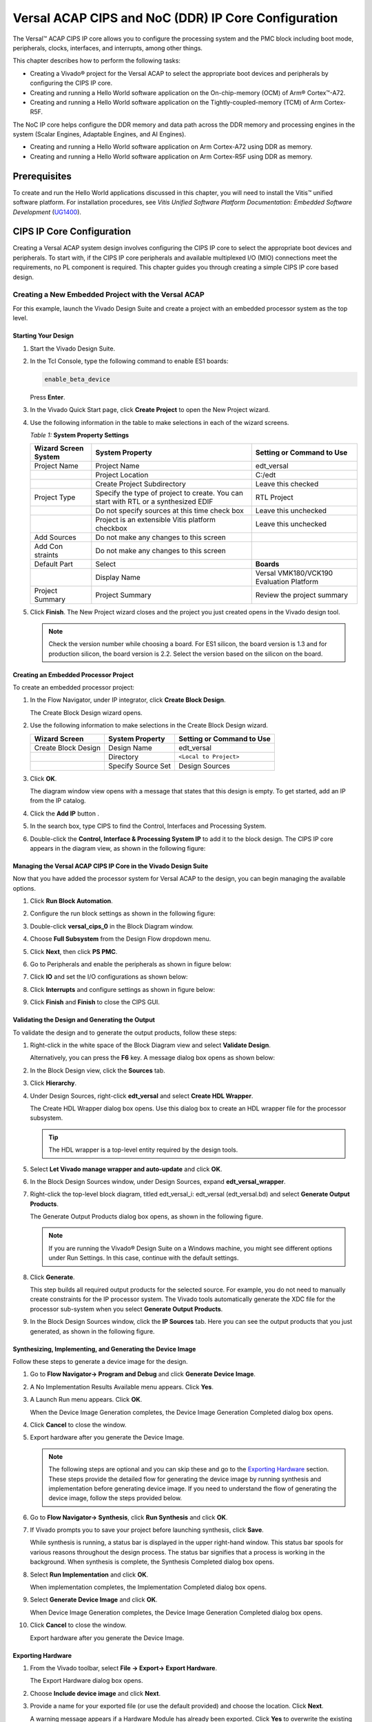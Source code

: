 ..
   Copyright 2000-2021 Xilinx, Inc.

   Licensed under the Apache License, Version 2.0 (the "License");
   you may not use this file except in compliance with the License.
   You may obtain a copy of the License at

       http://www.apache.org/licenses/LICENSE-2.0

   Unless required by applicable law or agreed to in writing, software
   distributed under the License is distributed on an "AS IS" BASIS,
   WITHOUT WARRANTIES OR CONDITIONS OF ANY KIND, either express or implied.
   See the License for the specific language governing permissions and
   limitations under the License.



****************************************************
Versal ACAP CIPS and NoC (DDR) IP Core Configuration
****************************************************

The Versal |trade| ACAP CIPS IP core allows you to configure the processing system and the PMC block including boot mode, peripherals, clocks, interfaces, and interrupts, among other things.

This chapter describes how to perform the following tasks:

- Creating a Vivado |reg| project for the Versal ACAP  to select the appropriate boot devices and peripherals by configuring the CIPS IP core.
- Creating and running a Hello World software application on the On-chip-memory (OCM) of Arm |reg| Cortex |trade|-A72.
- Creating and running a Hello World software application on the Tightly-coupled-memory (TCM) of Arm Cortex-R5F.
  
The NoC IP core helps configure the DDR memory and data path across the DDR memory and processing engines in the system (Scalar Engines, Adaptable Engines, and AI Engines).

- Creating and running a Hello World software application on Arm Cortex-A72 using DDR as memory.
- Creating and running a Hello World software application on Arm Cortex-R5F using DDR as memory.

=============
Prerequisites
=============

To create and run the Hello World applications discussed in this chapter, you will need to install the Vitis |trade| unified software platform. For installation procedures, see *Vitis Unified Software Platform Documentation: Embedded Software Development* (`UG1400 <https://www.xilinx.com/cgi-bin/docs/rdoc?v=2021.1;d=ug1400-vitis-embedded.pdf>`__).

==========================
CIPS IP Core Configuration
==========================

Creating a Versal ACAP system design involves configuring the CIPS IP core to select the appropriate boot devices and peripherals. To start with, if the CIPS IP core peripherals and available multiplexed I/O (MIO) connections meet the requirements, no PL component is required. This chapter guides you through creating a simple CIPS IP core based design.

Creating a New Embedded Project with the Versal ACAP
~~~~~~~~~~~~~~~~~~~~~~~~~~~~~~~~~~~~~~~~~~~~~~~~~~~~

For this example, launch the Vivado Design Suite and create a project with an embedded processor system as the top level.

Starting Your Design
--------------------

1. Start the Vivado Design Suite.
2. In the Tcl Console, type the following command to enable ES1 boards:

   .. code-block::

        enable_beta_device

   Press **Enter**.

3. In the Vivado Quick Start page, click **Create Project** to open the New Project wizard.

4. Use the following information in the table to make selections in each of the wizard screens.

   *Table 1:* **System Property Settings**

   +----------+--------------------------+--------------------------------+
   | Wizard   | System Property          | Setting or Command to Use      |
   | Screen   |                          |                                |
   | System   |                          |                                |
   +==========+==========================+================================+
   | Project  | Project Name             | edt_versal                     |
   | Name     |                          |                                |
   +----------+--------------------------+--------------------------------+
   |          | Project Location         | C:/edt                         |
   +----------+--------------------------+--------------------------------+
   |          | Create Project           | Leave this checked             |
   |          | Subdirectory             |                                |
   +----------+--------------------------+--------------------------------+
   | Project  | Specify the type of      | RTL Project                    |
   | Type     | project to create. You   |                                |
   |          | can start with RTL or a  |                                |
   |          | synthesized EDIF         |                                |
   +----------+--------------------------+--------------------------------+
   |          | Do not specify sources   | Leave this unchecked           |
   |          | at this time check box   |                                |
   +----------+--------------------------+--------------------------------+
   |          | Project is an extensible | Leave this unchecked           |
   |          | Vitis platform checkbox  |                                |
   +----------+--------------------------+--------------------------------+
   | Add      | Do not make any changes  |                                |
   | Sources  | to this screen           |                                |
   +----------+--------------------------+--------------------------------+
   | Add      | Do not make any changes  |                                |
   | Con      | to this screen           |                                |
   | straints |                          |                                |
   +----------+--------------------------+--------------------------------+
   | Default  | Select                   | **Boards**                     |
   | Part     |                          |                                |
   +----------+--------------------------+--------------------------------+
   |          | Display Name             | Versal VMK180/VCK190           |
   |          |                          | Evaluation Platform            |
   +----------+--------------------------+--------------------------------+
   | Project  | Project Summary          | Review the project summary     |
   | Summary  |                          |                                |
   +----------+--------------------------+--------------------------------+

5. Click **Finish**. The New Project wizard closes and the project you just created opens in the Vivado design tool.

   .. note:: Check the version number while choosing a board. For ES1 silicon, the board version is 1.3 and for production silicon, the board version is 2.2. Select the version based on the silicon on the board.

Creating an Embedded Processor Project
--------------------------------------

To create an embedded processor project:

1. In the Flow Navigator, under IP integrator, click **Create Block Design**.
   
   .. image:: media/image5.png
   
   The Create Block Design wizard opens.

2. Use the following information to make selections in the Create Block Design wizard.

   +-------------------+---------------------+------------------------+
   | Wizard Screen     | System Property     | Setting or Command to  |
   |                   |                     | Use                    |
   +===================+=====================+========================+
   | Create Block      | Design Name         | edt_versal             |
   | Design            |                     |                        |
   +-------------------+---------------------+------------------------+
   |                   | Directory           | ``<Local to Project>`` |
   +-------------------+---------------------+------------------------+
   |                   | Specify Source Set  | Design Sources         |
   +-------------------+---------------------+------------------------+

3. Click **OK**.

   The diagram window view opens with a message that states that this design is empty. To get started, add an IP from the IP catalog.

4. Click the **Add IP** button |add_ip|.

5. In the search box, type CIPS to find the Control, Interfaces and Processing System.

6. Double-click the **Control, Interface & Processing System IP** to add it to the block design. The CIPS IP core appears in the diagram view, as shown in the following figure:

   .. image:: media/image7.png

Managing the Versal ACAP CIPS IP Core in the Vivado Design Suite
----------------------------------------------------------------

Now that you have added the processor system for Versal ACAP to the design, you can begin managing the available options.

1. Click **Run Block Automation**.

2. Configure the run block settings as shown in the following figure:

   .. image:: media/run-automation-1.png

3. Double-click **versal_cips_0** in the Block Diagram window.

4. Choose **Full Subsystem** from the Design Flow dropdown menu.
   
   .. image:: media/full-subsystem.png

5. Click **Next**, then click **PS PMC**.

   .. image:: media/ps-pmc.png

6. Go to Peripherals and enable the peripherals as shown in figure below:

   .. image:: media/peripherals.png

7. Click **IO** and set the I/O configurations as shown below:

   .. image:: media/io.png

8. Click **Interrupts** and configure settings as shown in figure below:

   .. image:: media/interrupts.png

9. Click **Finish** and **Finish** to close the CIPS GUI.

Validating the Design and Generating the Output
-----------------------------------------------

To validate the design and to generate the output products, follow these steps:

1. Right-click in the white space of the Block Diagram view and select **Validate Design**.

   Alternatively, you can press the **F6** key. A message dialog box opens as shown below:

   .. image:: media/validation_message.PNG

2. In the Block Design view, click the **Sources** tab.

   .. image:: media/image13.png

3. Click **Hierarchy**.

4. Under Design Sources, right-click **edt_versal** and select **Create HDL Wrapper**.

   The Create HDL Wrapper dialog box opens. Use this dialog box to create an HDL wrapper file for the processor subsystem.

   .. tip:: The HDL wrapper is a top-level entity required by the design tools.

5. Select **Let Vivado manage wrapper and auto-update** and click **OK**.

6. In the Block Design Sources window, under Design Sources, expand   **edt_versal_wrapper**.

7. Right-click the top-level block diagram, titled edt_versal_i: edt_versal (edt_versal.bd) and select **Generate Output Products**.

   The Generate Output Products dialog box opens, as shown in the following figure.

   .. image:: media/image15.png

   .. note:: If you are running the Vivado |reg| Design Suite on a Windows machine, you might see different options under Run Settings. In this case, continue with the default settings.

8. Click **Generate**.

   This step builds all required output products for the selected source. For example, you do not need to manually create constraints for the IP processor system. The Vivado tools automatically generate the XDC file for the processor sub-system when you select **Generate Output Products**.

9. In the Block Design Sources window, click the **IP Sources** tab. Here you can see the output products that you just generated, as shown in the following figure.

   .. image:: media/image16.png

Synthesizing, Implementing, and Generating the Device Image
-----------------------------------------------------------

Follow these steps to generate a device image for the design.

1. Go to **Flow Navigator→ Program and Debug** and click **Generate Device Image**.

2. A No Implementation Results Available menu appears. Click **Yes**.

3. A Launch Run menu appears. Click **OK**.

   When the Device Image Generation completes, the Device Image Generation Completed dialog box opens.

4. Click **Cancel** to close the window.

5. Export hardware after you generate the Device Image.

   .. note:: The following steps are optional and you can skip these and go to the `Exporting Hardware <#exporting-hardware>`__ section. These steps provide the detailed flow for generating the device image by running synthesis and implementation before generating device image. If you need to understand the flow of generating the device image, follow the steps provided below.

6. Go to **Flow Navigator→ Synthesis**, click **Run Synthesis** and click **OK**.

   .. image:: media/image17.png

7. If Vivado prompts you to save your project before launching synthesis, click **Save**.

   While synthesis is running, a status bar is displayed in the upper right-hand window. This status bar spools for various reasons throughout the design process. The status bar signifies that a process is working in the background. When synthesis is complete, the Synthesis Completed dialog box opens.

8. Select **Run Implementation** and click **OK**.

   When implementation completes, the Implementation Completed dialog box opens.

9. Select **Generate Device Image** and click **OK**.

   When Device Image Generation completes, the Device Image Generation Completed dialog box opens.

10. Click **Cancel** to close the window.

    Export hardware after you generate the Device Image.

Exporting Hardware
------------------

1. From the Vivado toolbar, select **File → Export→ Export Hardware**.

   The Export Hardware dialog box opens.

2. Choose **Include device image** and click **Next**.

3. Provide a name for your exported file (or use the default provided) and choose the location. Click **Next**.

   A warning message appears if a Hardware Module has already been exported. Click **Yes** to overwrite the existing XSA file, if the overwrite message is displayed.

4. Click **Finish**.

Running a Bare-Metal Hello World Application
~~~~~~~~~~~~~~~~~~~~~~~~~~~~~~~~~~~~~~~~~~~~

In this example, you will learn how to manage the board settings, make cable connections, connect to the board through your system, and run a Hello World software application from Arm Cortex-A72 on On-chip-memory (OCM) and Arm Cortex- R5F on Tightly-coupled-memory (TCM) on the Vitis software platform.

The following steps demonstrate the procedure to make the required cable connections, connect the board through your system, and launch the Vitis software platform.

1. Connect the power cable to the board.

2. Connect a USB Micro cable between the Windows host machine and USB JTAG connector on the target board. This cable is used for USB to serial transfer.

   .. note:: Ensure that the SW1 switch is set to JTAG boot mode as shown in the following figure.

   .. image:: media/image19.jpeg

3. Power on the VMK180/VCK190 board using the power switch as shown in the following figure.

   .. image:: media/ndy1566983891157_LowRes.png

   .. note:: If the Vitis software platform is already running, jump to step 6.

4. Launch the Vitis software platform by selecting **Tools → Launch Vitis IDE from Vivado** and set the workspace path, which in this example is `C:\edt\edt_vck190`.

   Alternatively, you can open the Vitis software platform with a default workspace and later switch it to the correct workspace by selecting **File → Switch Workspace** and then selecting the workspace.

5. Open a serial communication utility for the COM port assigned on your system. The Vitis software platform provides a serial terminal utility, which is used throughout the tutorial; select **Window → Show View → Xilinx → Vitis Serial Terminal** to open it.

   .. image:: media/image21.jpeg

6. Click **Connect to a serial port** button .. image:: media/image22.png) in the Vitis terminal context to set the serial configuration and connect it.

7. Verify the port details in the Windows device manager.

   UART-0 terminal corresponds to Com-Port with Interface-0. For this example, UART-0 terminal is set by default, so for the Com-Port, select the port with interface-0. The following figure shows the standard configuration for the Versal ACAP processing system.

   .. image:: media/image23.png

.. note:: You can use external terminal Serial Port Consoles like Tera Term or Putty. You can find the relevant COM port information from the Device Manager menu in Control Panel.

Creating a Hello World Application for the Arm Cortex-A72 on OCM
----------------------------------------------------------------

The following steps demonstrate the procedure to create a Hello World application from Arm Cortex-A72 on OCM.

1. Select **File→ New → Application Project**. Creating a New Application Project wizard opens. If this is the first time the Vitis IDE has been launched, you can select Create Application Project on the Welcome screen as shown in the following figure.

   .. note:: Optionally, you can check the box next to "Skip welcome page next time" to skip seeing the welcome page every time.

2. Use the following information to make your selections in the wizard screens.

   *Table 3:* **System Property Settings**

   +----------------+---------------------+-----------------------------------------+
   | Wizard Screen  | System Properties   | Setting or Command to Use               |
   +================+=====================+=========================================+
   | Platform       | Create a new        | Click the Browse button to              |
   |                | platform from       | add your XSA file.                      |
   |                | hardware (XSA)      |                                         |
   +----------------+---------------------+-----------------------------------------+
   |                | Platform Name       | vck190_platform                         |
   +----------------+---------------------+-----------------------------------------+
   | Application    | Application project | helloworld_a72                          |
   | Project        | name                |                                         |
   | Details        |                     |                                         |
   +----------------+---------------------+-----------------------------------------+
   |                | Select a system     | +Create New                             |
   |                | project             |                                         |
   +----------------+---------------------+-----------------------------------------+
   |                | System project name | helloworld_system                       |
   +----------------+---------------------+-----------------------------------------+
   |                | Processor           | versal_cips_0_pspmc_0_psv_cortexa72_0   |
   +----------------+---------------------+-----------------------------------------+
   | Domain         | Select a domain     | +Create New                             |
   +----------------+---------------------+-----------------------------------------+
   |                | Name                | The default name assigned               |
   +----------------+---------------------+-----------------------------------------+
   |                | Display Name        | The default name assigned               |
   +----------------+---------------------+-----------------------------------------+
   |                | Operating System    | Standalone                              |
   +----------------+---------------------+-----------------------------------------+
   |                | Processor           | versal_cips_0_pspmc_0_psv_cortexa72_0   |
   +----------------+---------------------+-----------------------------------------+
   |                | Architecture        | 64-bit                                  |
   +----------------+---------------------+-----------------------------------------+
   | Templates      | Available Templates | Hello World                             |
   +----------------+---------------------+-----------------------------------------+

   The Vitis software platform creates the board support package for the Platform project (vck190_platform) and the system project (helloworld_system) containing an application project named helloworld_a72 under the Explorer view after performing the above steps.

3. Right-click **vck190_platform** and select **Build Project**. Alternatively, you can also click .. image:: media/image26.png).

   .. note:: If you cannot see the project explorer, click the restore icon .. image:: media/image27.png) on the left panel and then follow step 3.

Modifying the helloworld_a72 Application Source Code
^^^^^^^^^^^^^^^^^^^^^^^^^^^^^^^^^^^^^^^^^^^^^^^^^^^^

1. Double-click **helloworld_a72**, then double-click **src** and select **helloworld.c**.

   This opens the `helloworld.c` source file for the helloworld_a72 application.

2. Modify the arguments in the print commands:

   .. code-block::

        print("Hello World from APU\n\r");
        print("Successfully ran Hello World application from APU\n\r");

   .. image:: media/image28.png

3. Click |build| to build the project.

Adding a New RPU Domain to the Platform Project
-----------------------------------------------

The following steps demonstrate the procedure to create a bare-metal Hello World application for the Arm Cortex-R5F on TCM. The application needs to be linked to a domain. Before creating the application project, make sure that the target domain software environment is available. If not, add the required domain to your platform using the following steps.

1. Double-click the `platform.spr` file in the Vitis Explorer view. (In this example, **vck190_platform → platform.spr**).

2. Click the |image30| button in the Main view.

3. Use the following information to make your selections in the Domain wizard screen.

   *Table 4:* **New  Domain Settings**  

   +------------------+------------------+----------------------------------------+
   | Wizard Screen    | Fields           | Setting or Command to Use              |
   +==================+==================+========================================+
   | Domain           | Name             | r5_domain                              |
   +------------------+------------------+----------------------------------------+
   |                  | Display Name     | autogenerated                          |
   +------------------+------------------+----------------------------------------+
   |                  | OS               | standalone                             |
   +------------------+------------------+----------------------------------------+
   |                  | Processor        | versal_cips_0_pspmc_0_psv_cortexr5_0  |
   +------------------+------------------+----------------------------------------+
   |                  | Supported        | C/C++                                  |
   |                  | Runtimes         |                                        |
   +------------------+------------------+----------------------------------------+
   |                  | Architecture     | 32-bit                                 |
   +------------------+------------------+----------------------------------------+

4. Click **OK**. The newly generated r5_domain is configured.

   .. note:: At this point, you will notice an Out-of-date decorator next to the platform in the Explorer view.

5. Click the |build| icon to build the platform. The Explorer view shows the generated image files in the platform project.

Creating the Standalone Application Project for the Arm Cortex-R5F
------------------------------------------------------------------

The following steps demonstrate the procedure to create a Hello World application from Arm Cortex-R5F.

1. Select **File → New → Application Project**. Creating a New Application Project wizard opens. If this is the first time the Vitis IDE has been launched, you can select Create Application Project on the Welcome screen.

   .. note:: Optionally, you can check the box next to "Skip welcome page next time" to skip seeing the welcome page every time.

2. Use the following information to make your selections in the wizard screens.

   *Table 5:* **System Property Settings**

   +----------------------+----------------------+----------------------------------------+
   | Wizard Screen        | System Properties    | Setting or Command to Use              |
   +======================+======================+========================================+
   | Platform             | Select a platform    | Select                                 |
   |                      | from repository      | **vck190_platform**                    |
   +----------------------+----------------------+----------------------------------------+
   | Application Project  | Application project  | helloworld_r5                          |
   | Details              | name                 |                                        |
   +----------------------+----------------------+----------------------------------------+
   |                      | Select a system      | helloworld_system                      |
   |                      | project              |                                        |
   +----------------------+----------------------+----------------------------------------+
   |                      | System project name  | helloworld_system                      |
   +----------------------+----------------------+----------------------------------------+
   |                      | Target processor     | versal_cips_0_pspmc_0_psv_cortexa72_0  |
   +----------------------+----------------------+----------------------------------------+
   | Domain               | Select a domain      | r5_domain                              |
   +----------------------+----------------------+----------------------------------------+
   |                      | Name                 | r5_domain                              |
   +----------------------+----------------------+----------------------------------------+
   |                      | Display Name         | r5_domain                              |
   +----------------------+----------------------+----------------------------------------+
   |                      | Operating System     | standalone                             |
   +----------------------+----------------------+----------------------------------------+
   |                      | Processor            | versal_cips_0_pspmc_0_psv_cortexa72_0  |
   +----------------------+----------------------+----------------------------------------+
   | Templates            | Available Templates  | Hello World                            |
   +----------------------+----------------------+----------------------------------------+

   .. note:: The standalone application helloworld_r5 is generated within the existing system project helloworld_system.

3. Right-click **vck190_platform** and select **Build Project**. Alternatively, you can also click |build| to build the project.

Modifying the helloworld_r5 Application Source Code
^^^^^^^^^^^^^^^^^^^^^^^^^^^^^^^^^^^^^^^^^^^^^^^^^^^

1. Expand **helloworld_r5** and double-click **src** and select **helloworld.c** to open the `helloworld.c` source file for the helloworld_r5 application.

2. Modify the arguments in the print commands:

   .. code-block::

        print("Hello World from RPU\n\r");
        print("Successfully ran Hello World application from RPU\n\r");

   .. image:: ./media/image31.png

3. Click |build| to build the project.

Modifying the Application Linker Script for the Application Project helloworld_r5
^^^^^^^^^^^^^^^^^^^^^^^^^^^^^^^^^^^^^^^^^^^^^^^^^^^^^^^^^^^^^^^^^^^^^^^^^^^^^^^^^

The following steps demonstrate the procedure to modify the application linker script for the application project helloworld_r5.

.. note:: The Vitis software platform provides a linker script generator to simplify the task of creating a linker script for GCC. The linker script generator GUI examines the target hardware platform and determines the available memory sections. The only action required by you is to assign the different code and data sections in the ELF file to different memory regions.

1. Select the application project (helloworld_r5) in the Vitis Explorer view.

   .. note:: The linker will use the DDR memory if it exists on the platform, otherwise it will default to the on-chip memory (OCM).

2. In the `src` directory, delete the default `lscript.ld` file.

3. Right-click **helloworld_r5** and click **Generate Linker Script**. Alternatively, you can select **Xilinx → Generate Linker Script**.

   .. image:: ./media/image32.png

   .. note:: In the Generate linker script dialog box, the left side is read-only, except for the Output Script name and project build settings in the Modify project build settings as follows field. On the right side, you have two choices of how to allocate memory: The Basic tab or the Advanced tab. Both perform the same tasks; however, the Basic tab is less granular and treats all types of data as "data" and all types of instructions as "code." This is often sufficient to accomplish most tasks. Use the Advanced tab for precise allocation of software blocks into various types of memory.

4. Under the Basic tab, select **versal_cips_0_pspmc_0_psv_r5_0_atcm_MEM_0** in the drop-down menu for all the three sections and then click **Generate**.

   .. image:: ./media/r5_atcm_capture.jpg

   .. note:: A new linker script (`lscript.ld`) will be generated in the src folder within the application project.

5. Right-click **helloworld_system** and select **Build Project** or |build|. This generates the project elf files within the Debug folder of the helloworld_r5 project.

Running Applications in the JTAG Mode using the System Debugger in the Vitis Software Platform
~~~~~~~~~~~~~~~~~~~~~~~~~~~~~~~~~~~~~~~~~~~~~~~~~~~~~~~~~~~~~~~~~~~~~~~~~~~~~~~~~~~~~~~~~~~~~~~

To run an application, you must create a **Run configuration** that captures the settings for executing the application. You can either create a Run configuration for the whole system project or independent applications.

Creating a Run Configuration for the System Project
---------------------------------------------------

1. Right-click on the system project **helloworld_system** and select **Run As → Run Configurations**. The Run configuration dialog box opens.

2. Double-click **System Project Debug** to create a Run Configuration.

   The Vitis software platform creates a new run configuration with the name: SystemDebugger_helloworld_system. For the remaining options, refer the following table.

   *Table 6:* **Create, Manage, and Run Configurations Settings**

   +-----------------------+-----------------------+-----------------------+
   | Wizard Tab            | System Properties     | Setting or Command to |
   |                       |                       | Use                   |
   +=======================+=======================+=======================+
   | Main                  | Project               | helloworld_system     |
   +-----------------------+-----------------------+-----------------------+
   |                       | Target → Hardware     | Attach to the running |
   |                       | Server                | target (local). If    |
   |                       |                       | not already added,    |
   |                       |                       | add using the New     |
   |                       |                       | button.               |
   +-----------------------+-----------------------+-----------------------+

3. Click **Run**.

   .. note:: If there is an existing launch configuration, a dialog box appears asking whether you want to terminate the process. Click **Yes**. The following logs are displayed on the terminal.

   .. image:: ./media/APU_RPU_helloworld_log.png

Creating a Run Configuration for a Single Application within a System Project
-----------------------------------------------------------------------------

You can create a run configuration for a single application within a system project in two ways:

Method I
^^^^^^^^

1. Right-click on the system project **helloworld_system** and select **Run As → Run Configurations**. The Run configuration dialog box opens.

2. Double-click **System Project Debug** to create a run configuration.

   The Vitis software platform creates a new run configuration with the name: SystemDebugger_helloworld_system_1. Rename this to SystemDebugger_helloworld_system_A72. For the remaining options, refer to the following table.

   *Table 7:* **Create, Manage, and Run Configurations Settings**

   +-----------------+-----------------------+---------------------------+
   | Wizard Tab      | System Properties     | Setting or Command to Use |
   +=================+=======================+===========================+
   | Main            | Project               | helloworld_system         |
   +-----------------+-----------------------+---------------------------+
   |                 | Debug only selected   | Check this box            |
   |                 | applications          |                           |
   +-----------------+-----------------------+---------------------------+
   |                 | Selected Applications | Click the **Edit** button |
   |                 |                       | and check helloworld_a72  |
   +-----------------+-----------------------+---------------------------+
   |                 | Target → Hardware     | Attach to the running     |
   |                 | Server                | target local). If not     |
   |                 |                       | already added, add using  |
   |                 |                       | the New button.           |
   +-----------------+-----------------------+---------------------------+

2. Click **Apply**.

3. Click **Run**.

   .. note:: If there is an existing run configuration, a dialog box appears asking whether you want to terminate the process. Click **Yes**. The following logs are displayed on the terminal.

   .. image:: ./media/APU_helloworld_log.png

.. note:: Both the APU and RPU applications print on the same console as both applications are using UART0 for these applications. The application software sends the hello world strings for both APU and RPU to the UART0 peripheral of the PS section. From UART0, the hello world strings goes byte-by-byte to the serial terminal application running on the host machine, which displays it as a string.

Method II
^^^^^^^^^

1. Right-click on the application project hello_world_r5 and select **Run As → Run Configurations**. The Run configuration dialog box opens.

2. Double-click **Single Project Debug** to create a run configuration.

   The Vitis software platform creates a new run configuration with the name: Debugger_helloworld_r5-Default. For the remaining options, refer to the following table.

   *Table 8:*  **Create, Manage, and Run Configurations Settings**

   +-------------+---------------------+---------------------------------+
   | Wizard Tab  | System Properties   | Setting or Command to Use       |
   +=============+=====================+=================================+
   | Main        | Debug Type          | Standalone Application Debug    |
   +-------------+---------------------+---------------------------------+
   |             | Connection          | Connect to the board. If        |
   |             |                     | connected already, select the   |
   |             |                     | connection here.                |
   +-------------+---------------------+---------------------------------+
   |             | Project             | helloworld_r5                   |
   +-------------+---------------------+---------------------------------+
   |             | Configuration       | Debug                           |
   +-------------+---------------------+---------------------------------+

3. Click **Apply**.

4. Click **Run**.

   .. note:: If there is an existing run configuration, a dialog box appears asking whether you want to terminate the process. Click **Yes**. The following logs are displayed on the terminal.

   .. image:: ./media/RPU_helloworld_log.png

===================================
NoC (and DDR) IP Core Configuration
===================================

This section describes the NoC (and DDR) configuration and related connections required for use with the CIPS configured earlier in this chapter. The Versal ACAP CIPS IP core allows you to configure two superscalar, multi-core Arm Cortex-A72 based APUs, two Arm Cortex-R5F RPUs, a platform management controller (PMC), and a CCIX PCIe |reg| module (CPM). The NoC IP core allows configuring the NoC and enabling the DDR memory controllers.

Configuring the NoC IP Core in an Existing Project
~~~~~~~~~~~~~~~~~~~~~~~~~~~~~~~~~~~~~~~~~~~~~~~~~~

For this example, launch the Vivado Design Suite and project with basic CIPS configuration done as shown in `Example Project: Creating a New Embedded Project with the Versal ACAP <#creating-a-new-embedded-project-with-the-versal-acap>`__.

Configuring Your Design
-----------------------

To configure your design, follow these steps:

1. Open the design created in `Example Project: Creating a New Embedded Project with the Versal ACAP <#creating-a-new-embedded-project-with-the-versal-acap>`__, `edt_versal.xpr`.

2. Open the block design `edt_versal.bd`.
   
3. Add **AXI NoC IP** from the IP catalog.

4. Click **Run Block Automation**.

5. Make the run block settings as shown in the following figure:

   .. image:: ./media/block-auto1.png
   
6. Click **NoC**. Enable the NoC Coherent Interfaces PS to NoC Interface 0/1 as shown below.

   .. image:: media/noc-interface.png

7. Double-click the **NoC IP**. From the General Tab, set **Number of AXI Slav interfaces** and **AXI Clocks** to 8:

   .. image:: media/noc-settings.png

8. From the Inputs tab, configure the following settings for S06 AXI and S07 AXI:

   .. image:: media/noc-axi.png

9. Configure the following settings from the Connectivity tab:

   .. image:: media/noc-connectivity.png

10. Click **OK**.

11. Make connections between CIPS and NoC as shown below

    .. image:: media/noc-ip-1.png

    This adds the AXI NoC IP for DDR access.

    .. image:: media/noc-ip.png
 
Validating the Design and Generating the Output
-----------------------------------------------

To validate the design and generate the output, follow these steps:

1. Right-click in the white space of the Diagram window and select **Validate Design**. Alternatively, you can press the **F6** key. A dialog box with the following message opens:

   .. image:: ./media/validation_message.PNG

2. Click **OK** to close the message.

3. In the Block Design Sources window, under Design Sources, expand **edt_versal_wrapper**.

4. Right-click the top-level block diagram, titled edt_versal_i: edt_versal (`edt_versal.bd`) and select **Generate Output Products**.

   The Generate Output Products dialog box opens, as shown in the following figure.

   .. image:: ./media/image15.png

   .. note:: If you are running the Vivado Design Suite on a Windows machine, you might see different options under Run Settings. In this case, continue with the default settings.

5. Click **Generate**.

   This step builds all required output products for the selected source. For example, you do not need to manually create constraints for the IP processor system. The Vivado tools automatically generate the XDC file for the processor sub-system when you select **Generate Output Products**.

6. When the Generate Output Products process completes, click **OK**. Click the **Design Runs** window on the bottom window to see OOC Module Runs/Synthesis/Implementation runs.

7. In the Sources window, click the **IP Sources** view. Here you can see the output products that you just generated, as shown in the following figure.

   .. image:: ./media/image39.png

Synthesizing, Implementing, and Generating the Device Image
-----------------------------------------------------------

Follow these steps to generate a device image for the design.

1. Go to **Flow Navigator→ Program and Debug** and click **Generate Device Image**.

2. A No Implementation Results Available menu appears. Click **Yes**.

3. A Launch Run menu appears. Click **OK**.

   When the Device Image Generation completes, the Device Image Generation Completed dialog box opens.

4. Click **Cancel** to close the window.

5. Export hardware after you generate the Device Image and click **OK**.

   .. note:: The following steps are optional and you can skip these and go to the `Exporting Hardware <#exporting-hardware>`__ section. These steps provide the detailed flow for generating the device image by running synthesis and implementation before generating device image. If you need to understand the flow of generating the device image, follow the steps provided below.

6. Go to **Flow Navigator→ Synthesis** and click **Run Synthesis**.

   .. image:: media/image17.png

7. If Vivado prompts you to save your project before launching synthesis, click **Save**.

   While synthesis is running, a status bar is displayed in the upper right-hand window. This status bar spools for various reasons throughout the design process. The status bar signifies that a process is working in the background. When synthesis is complete, the Synthesis Completed dialog box opens.

8. Select **Run Implementation** and click **OK**.

   When implementation completes, the Implementation Completed dialog box opens.

9. Select **Generate Device Image** and click **OK**.

   When Device Image Generation completes, the Device Image Generation Completed dialog box opens.

10. Click **Cancel** to close the window.

    Export hardware, after you generate Device Image.

Exporting Hardware
------------------

1. From the Vivado main menu, select **File→ Export → Export Hardware**. The Export Hardware dialog box opens.

2. Choose **Include device image** and click **Next**.

3. Provide a name for your exported file (or use the default provided) and choose the location. Click **Next**.

   A warning message appears if a hardware module has already been exported. Click **Yes** to overwrite the existing XSA file, if the overwrite message is displayed.

4. Click **Finish**.


Running a Bare-Metal Hello World Application on DDR Memory
~~~~~~~~~~~~~~~~~~~~~~~~~~~~~~~~~~~~~~~~~~~~~~~~~~~~~~~~~~

In this example, you will learn how to manage the board settings, make cable connections, connect to the board through your PC, and run a Hello World software application from Arm Cortex-A72 and Arm Cortex-R5F on DDR memory in the Xilinx Vitis software platform.

You will create a new Vitis project, similar to the one in `Running a Bare-Metal Hello World Application <#running-a-bare-metal-hello-world-application>`__, except that it will use the default linker scripts, which will reference the DDR memory.

1. Manage board settings, make cable connections, and connect to the board through your system and launch the Vitis software platform as discussed in steps 1 through 7 in `Running a Bare-Metal Hello World Application <#running-a-bare-metal-hello-world-application>`__.

   .. note:: 
    
       A new Vitis workspace needs to be created for this. Do not use the workspace created in `Running a Bare-Metal Hello World Application <#running-a-bare-metal-hello-world-application>`__.

2. Create a bare-metal Hello World system project with application running on Arm Cortex-A72 and modify its source code as discussed in steps 1 through 3 of `Creating a Hello World Application for the Arm Cortex-A72 on OCM <#creating-a-hello-world-application-for-the-arm-cortex-a72-on-ocm>`__ and steps 1 through 3 of `Modifying the helloworld_a72 Application Source Code <#modifying-the-helloworld-a72-application-source-code>`__.

3. Right-click **helloworld_system** and select **Build Project** or click |build| to generate the project elf files within the Debug folder of the application project.
        
4. Create an additional RPU domain for your platform (created in Step 2) as discussed in `Adding a New RPU Domain to the Platform Project <#adding-a-new-rpu-domain-to-the-platform-project>`__.
        
5. Create a bare-metal Hello World application running on Arm Cortex-R5F within the existing system project (built in Step 2) and modify its source code as discussed in steps 1 through 3 of `Creating the Standalone Application Project for the Arm Cortex-R5F <./2-cips-noc-ip-config.rst#creating-the-standalone-application-project-for-the-arm-cortex-r5f>`__ and steps 1 through 3 of `Modifying the helloworld_r5 Application Source Code <./2-cips-noc-ip-config.rst#modifying-the-helloworld-r5-application-source-code>`__.

6. Right-click **helloworld_system** and select Build Project or click |build| to generate the project elf files within the Debug folder of the application project.

Refer to `Running Applications in the JTAG Mode using the System Debugger in the Vitis Software Platform <./2-cips-noc-ip-config.rst#running-applications-in-the-jtag-mode-using-the-system-debugger-in-the-vitis-software-platform>`__ for running the applications built above in JTAG mode using system debugger in the Vitis software platform and to `Generating Boot Image for Standalone Application <./4-boot-and-config.rst#generating-boot-image-for-standalone-application>`__ for generating boot images for standalone applications.

===============
OSPI Boot Mode
===============

To boot check the OSPI boot mode, follow these steps:

.. note:: OSPI configuration is only supported for VCK190 rev B production boards.

1. Open the design created in `Creating a New Embedded Project with the Versal ACAP <./2-cips-noc-ip-config.rst#creating-a-new-embedded-project-with-the-versal-acap>`__ , edt_versal.xpr.

2. Double-click the **Versal CIPS IP**.

3. Click **Next** and choose **PS PMC**.

4. In the Boot Mode settings, click **OSPI** and check if the configurations are set as shown in the following figure:

   .. image:: ./media/ospi-boot1.png

5. Click **Finish**.

This configures the design in OSPI boot mode.

================
eMMC Boot Mode
================

.. note:: eMMC configuration is only supported for VCK190/VMK180 rev B production boards.

To boot check the eMMC boot mode, follow these steps:

1. Open the design created in `Creating a New Embedded Project with the Versal ACAP <./2-cips-noc-ip-config.rst#creating-a-new-embedded-project-with-the-versal-acap>`__, edt_versal.xpr.

2. Double-click the **Versal CIPS IP**.

3. Click **Next** and choose **PS PMC**.

4. In the Boot Mode settings, click **SD1/eMMC** and check if the configurations are set as shown in the following figure:

   .. image:: ./media/emmc-boot1.png
   
5. Click **Finish**.

This configures the design in eMMC boot mode.




.. |trade|  unicode:: U+02122 .. TRADEMARK SIGN
   :ltrim:
.. |reg|    unicode:: U+000AE .. REGISTERED TRADEMARK SIGN
   :ltrim:
.. |add_ip| image:: media/image6.png
.. |validation_message| image:: ./media/validation_message.PNG
.. |build| image:: ./media/image29.png
.. |image30| image:: ./media/image30.png


